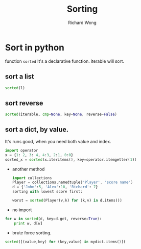 # -*- mode: org -*-
# Last modified: <2013-05-20 17:11:14 Monday by richard>
#+STARTUP: showall
#+LaTeX_CLASS: chinese-export
#+TODO: TODO(t) UNDERGOING(u) | DONE(d) CANCELED(c)
#+TITLE:   Sorting
#+AUTHOR: Richard Wong

* Sort in python
  function =sorted=
  It's a declarative function.
  iterable will sort.
** sort a list
   #+begin_src python
sorted(l)
   #+end_src
** sort reverse
   #+begin_src python
sorted(iterable, cmp=None, key=None, reverse=False)
   #+end_src

** sort a dict, by value.
   It's runs good, when you need both value and index.
#+begin_src python
   import operator
   x = {1: 2, 3: 4, 4:3, 2:1, 0:0}
   sorted_x = sorted(x.iteritems(), key=operator.itemgetter(1))
#+end_src
   - another method
     #+begin_src python
import collections
Player = collections.namedtuple('Player', 'score name')
d = {'John':5, 'Alex':10, 'Richard': 7}
sorting with lowest score first:

worst = sorted(Player(v,k) for (k,v) in d.items())
     #+end_src

   - no import
#+begin_src python
for w in sorted(d, key=d.get, reverse=True):
    print w, d[w]
#+end_src

   - brute force sorting.
#+begin_src python
sorted([(value,key) for (key,value) in mydict.items()])
#+end_src
